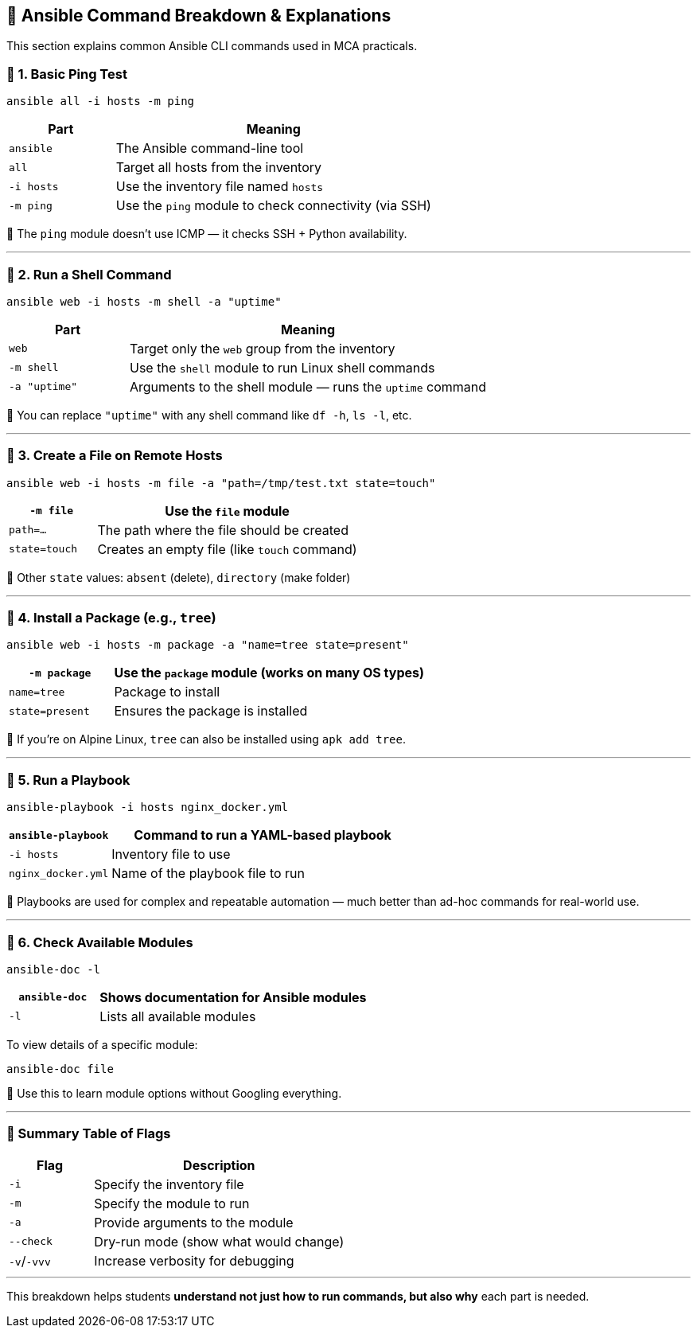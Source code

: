 == 🧪 Ansible Command Breakdown & Explanations

This section explains common Ansible CLI commands used in MCA practicals.

=== 📌 1. Basic Ping Test

[source,bash]
----
ansible all -i hosts -m ping
----

[options="header",cols="1,3"]
|===
| Part              | Meaning
| `ansible`         | The Ansible command-line tool
| `all`             | Target all hosts from the inventory
| `-i hosts`        | Use the inventory file named `hosts`
| `-m ping`         | Use the `ping` module to check connectivity (via SSH)
|===

📝 The `ping` module doesn't use ICMP — it checks SSH + Python availability.

---

=== 📌 2. Run a Shell Command

[source,bash]
----
ansible web -i hosts -m shell -a "uptime"
----

[options="header",cols="1,3"]
|===
| Part              | Meaning
| `web`             | Target only the `web` group from the inventory
| `-m shell`        | Use the `shell` module to run Linux shell commands
| `-a "uptime"`     | Arguments to the shell module — runs the `uptime` command
|===

📝 You can replace `"uptime"` with any shell command like `df -h`, `ls -l`, etc.

---

=== 📌 3. Create a File on Remote Hosts

[source,bash]
----
ansible web -i hosts -m file -a "path=/tmp/test.txt state=touch"
----

[options="header",cols="1,3"]
|===
| `-m file`         | Use the `file` module
| `path=...`        | The path where the file should be created
| `state=touch`     | Creates an empty file (like `touch` command)
|===

📝 Other `state` values: `absent` (delete), `directory` (make folder)

---

=== 📌 4. Install a Package (e.g., `tree`)

[source,bash]
----
ansible web -i hosts -m package -a "name=tree state=present"
----

[options="header",cols="1,3"]
|===
| `-m package`      | Use the `package` module (works on many OS types)
| `name=tree`       | Package to install
| `state=present`   | Ensures the package is installed
|===

📝 If you're on Alpine Linux, `tree` can also be installed using `apk add tree`.

---

=== 📌 5. Run a Playbook

[source,bash]
----
ansible-playbook -i hosts nginx_docker.yml
----

[options="header",cols="1,3"]
|===
| `ansible-playbook` | Command to run a YAML-based playbook
| `-i hosts`         | Inventory file to use
| `nginx_docker.yml`| Name of the playbook file to run
|===

📝 Playbooks are used for complex and repeatable automation — much better than ad-hoc commands for real-world use.

---

=== 📌 6. Check Available Modules

[source,bash]
----
ansible-doc -l
----

[options="header",cols="1,3"]
|===
| `ansible-doc`     | Shows documentation for Ansible modules
| `-l`              | Lists all available modules
|===

To view details of a specific module:

[source,bash]
----
ansible-doc file
----

📝 Use this to learn module options without Googling everything.

---

=== 📝 Summary Table of Flags

[cols="1,3", options="header"]
|===
| Flag        | Description
| `-i`        | Specify the inventory file
| `-m`        | Specify the module to run
| `-a`        | Provide arguments to the module
| `--check`   | Dry-run mode (show what would change)
| `-v`/`-vvv` | Increase verbosity for debugging
|===


---

This breakdown helps students **understand not just how to run commands, but also why** each part is needed.


